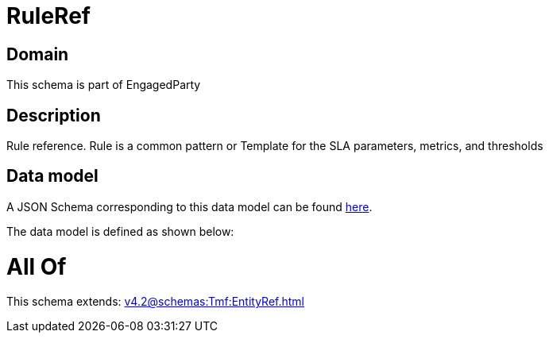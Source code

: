 = RuleRef

[#domain]
== Domain

This schema is part of EngagedParty

[#description]
== Description

Rule reference. Rule is a common pattern or Template for the SLA parameters, metrics, and thresholds


[#data_model]
== Data model

A JSON Schema corresponding to this data model can be found https://tmforum.org[here].

The data model is defined as shown below:


= All Of 
This schema extends: xref:v4.2@schemas:Tmf:EntityRef.adoc[]
